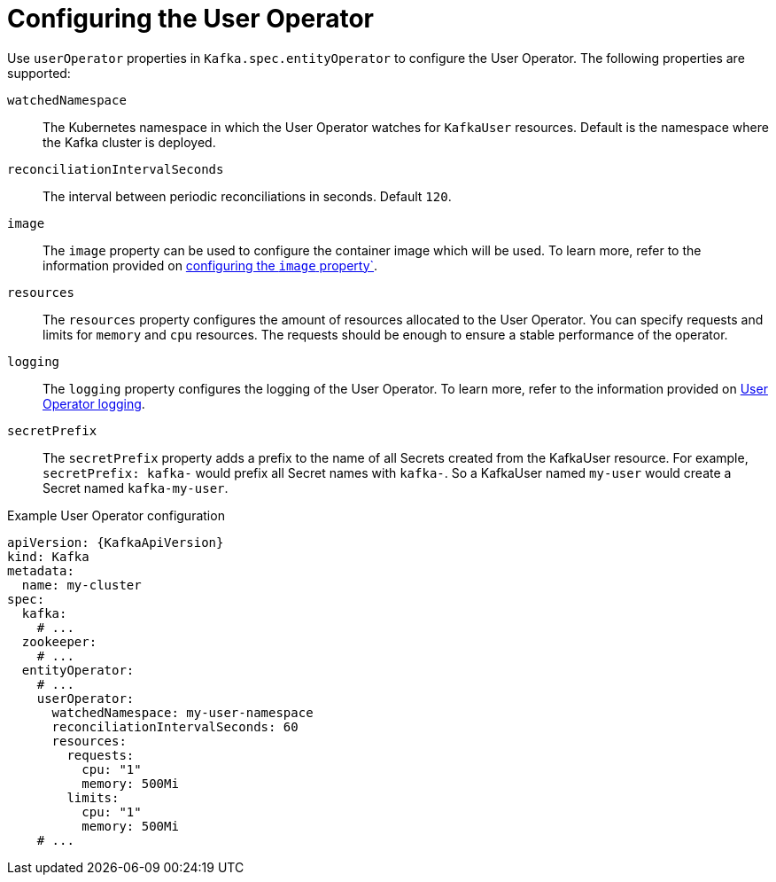 // Module included in the following assemblies:
//
// ref-kafka-entity-operator.adoc

[id='user-operator-{context}']
= Configuring the User Operator

[role="_abstract"]
Use `userOperator` properties in `Kafka.spec.entityOperator` to configure the User Operator.
The following properties are supported:

`watchedNamespace`::
The Kubernetes namespace in which the User Operator watches for `KafkaUser` resources.
Default is the namespace where the Kafka cluster is deployed.

`reconciliationIntervalSeconds`::
The interval between periodic reconciliations in seconds.
Default `120`.

`image`::
The `image` property can be used to configure the container image which will be used.
To learn more, refer to the information provided on link:{BookURLConfiguring}#con-common-configuration-images-reference[configuring the `image` property`^].

`resources`::
The `resources` property configures the amount of resources allocated to the User Operator.
You can specify requests and limits for `memory` and `cpu` resources. 
The requests should be enough to ensure a stable performance of the operator.

`logging`::
The `logging` property configures the logging of the User Operator.
To learn more, refer to the information provided on link:{BookURLConfiguring}#property-user-operator-logging-reference[User Operator logging^].

`secretPrefix`::
The `secretPrefix` property adds a prefix to the name of all Secrets created from the KafkaUser resource. For example, `secretPrefix: kafka-` would prefix all Secret names with `kafka-`. So a KafkaUser named `my-user` would create a Secret named `kafka-my-user`.

.Example User Operator configuration
[source,yaml,subs=attributes+]
----
apiVersion: {KafkaApiVersion}
kind: Kafka
metadata:
  name: my-cluster
spec:
  kafka:
    # ...
  zookeeper:
    # ...
  entityOperator:
    # ...
    userOperator:
      watchedNamespace: my-user-namespace
      reconciliationIntervalSeconds: 60
      resources:
        requests:
          cpu: "1"
          memory: 500Mi
        limits:
          cpu: "1"
          memory: 500Mi
    # ...
----
